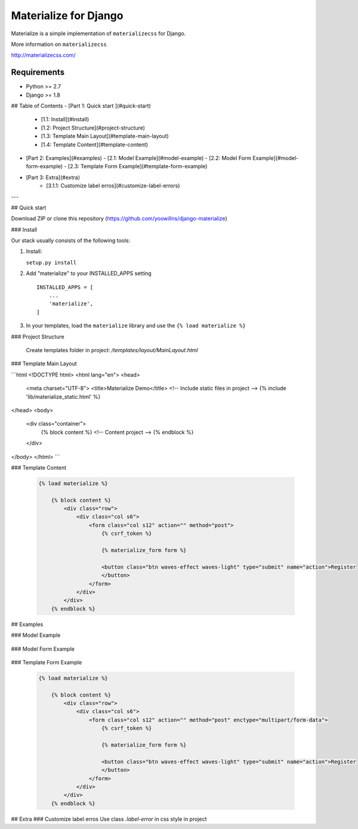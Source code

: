 =====
Materialize for Django
=====

Materialize is a simple implementation of ``materializecss`` for Django.

More information on ``materializecss``

http://materializecss.com/

Requirements
------------

- Python >= 2.7
- Django >= 1.8


## Table of Contents
- [Part 1: Quick start ](#quick-start)
  - [1.1: Install](#install)
  - [1.2: Project Structure](#project-structure)
  - [1.3: Template Main Layout](#template-main-layout)
  - [1.4: Template Content](#template-content)
- [Part 2: Examples](#examples)
  - [2.1: Model Example](#model-example)
  - [2.2: Model Form Example](#model-form-example)
  - [2.3: Template Form Example](#template-form-example)
- [Part 3: Extra](#extra)
    - [3.1.1: Customize label erros](#customize-label-errors)

---

## Quick start 

Download ZIP or clone this repository (https://github.com/yoowillns/django-materialize) 

### Install

Our stack usually consists of the following tools:

1. Install:

   ``setup.py install``

2. Add "materialize" to your INSTALLED_APPS setting ::
	
    INSTALLED_APPS = [
        ...
        'materialize',
    ]

3. In your templates, load the ``materialize`` library and use the ``{% load materialize %}`` 

### Project Structure
  
  Create templates folder in project: `/templates/layout/MainLayout.html`

### Template Main Layout

```html
<!DOCTYPE html>
<html lang="en">
<head>
    <meta charset="UTF-8">
    <title>Materialize Demo</title>
    <!-- Include static files in project -->
    {% include 'lib/materialize_static.html' %}
</head>
<body>
    <div class="container">
        {% block content %}
        <!-- Content project -->
        {% endblock %}
    </div>
</body>
</html>
```

### Template Content

   .. code:: Django

    {% load materialize %}

  	{% block content %}
  	    <div class="row">
  	        <div class="col s6">
  	            <form class="col s12" action="" method="post">
  	                {% csrf_token %}

  	                {% materialize_form form %}

  	                <button class="btn waves-effect waves-light" type="submit" name="action">Register
  	                </button>
  	            </form>
  	        </div>
  	    </div>
  	{% endblock %}

## Examples

### Model Example

   .. code:: Django
    from django.db import models

    class Product(models.Model):
      name = models.CharField(max_length=10, verbose_name='Nombre', null=False)
      category = models.ManyToManyField(Category, verbose_name='Categoria')
      count = models.IntegerField(verbose_name='Cantidad')
      date_buy = models.DateField(verbose_name='Fecha de Compra')
      image = models.FileField(upload_to='uploads', verbose_name='Imagen')
      description = models.TextField(verbose_name='Descripcion')
      state = models.BooleanField(verbose_name='Estado', default=False)
      date = models.DateTimeField(auto_now_add=True)

      def __str__(self):
          return self.name

      class Meta:
          verbose_name = 'Producto'
          verbose_name_plural = 'Productos'

### Model Form Example

   .. code:: Django
    from django import forms
    from django.forms import ModelForm
    from models import *
   
    class ProductForm(forms.ModelForm):
      favorite_colors = forms.ChoiceField(required=True,
          widget=forms.RadioSelect, choices=FAVORITE_COLORS_CHOICES, help_text='Select')
      class Meta:
          model = Product
          fields = '__all__'


### Template Form Example

   .. code:: Django

    {% load materialize %}

  	{% block content %}
  	    <div class="row">
  	        <div class="col s6">
  	            <form class="col s12" action="" method="post" enctype="multipart/form-data">
  	                {% csrf_token %}

  	                {% materialize_form form %}
  	                
  	                <button class="btn waves-effect waves-light" type="submit" name="action">Register
  	                </button>
  	            </form>
  	        </div>
  	    </div>
  	{% endblock %}

## Extra
### Customize label erros
Use class `.label-error` in css style in project